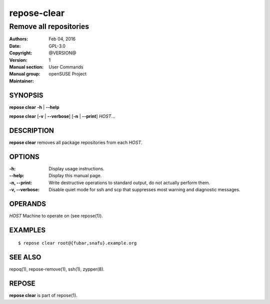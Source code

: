 .. vim: ft=rst sw=2 sts=2 et

=================
 **repose-clear**
=================

-----------------------
Remove all repositories
-----------------------

:Authors:
:Date: Feb 04, 2016
:Copyright: GPL-3.0
:Version: @VERSION@
:Manual section: 1
:Manual group: User Commands
:Maintainer: openSUSE Project

SYNOPSIS
========

**repose clear** **-h** \| **--help**

**repose clear** [**-v** \| **--verbose**] [**-n** \| **--print**] *HOST*...

DESCRIPTION
===========

**repose clear** removes all package repositories from each *HOST*.

OPTIONS
=======

:-h:
 Display usage instructions.

:--help:
 Display this manual page.

:-n, --print:
 Write destructive operations to standard output, do not actually perform them.

:-v, --verbose:
 Disable quiet mode for ssh and scp that suppresses most warning and diagnostic messages.

OPERANDS
========

*HOST* Machine to operate on (see repose(1)).

EXAMPLES
========

::

$ repose clear root@{fubar,snafu}.example.org

SEE ALSO
========

repoq(1), repose-remove(1), ssh(1), zypper(8).

REPOSE
======

**repose clear** is part of repose(1).
